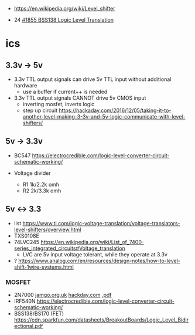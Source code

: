 - https://en.wikipedia.org/wiki/Level_shifter

- 24 [[https://www.youtube.com/watch?v=hvf990VPiRg][#1855 BSS138 Logic Level Translation]]

* ics

** 3.3v -> 5v

- 3.3v TTL output signals can drive 5v TTL input without additional hardware
  - use a buffer if current++ is needed

- 3.3v TTL output signals CANNOT drive 5v CMOS input
  - inverting mosfet, inverts logic
    [[https://hackaday.com/wp-content/uploads/2016/11/mosfet-step-up-microchip-ds41285a.jpg]]
  - step up circuit https://hackaday.com/2016/12/05/taking-it-to-another-level-making-3-3v-and-5v-logic-communicate-with-level-shifters/
    [[https://hackaday.com/wp-content/uploads/2016/11/diode-step-up-microchip-ds41285a.jpg]]

** 5v   -> 3.3v

- BC547 https://electrocredible.com/logic-level-converter-circuit-schematic-working/

- Voltage divider
  - R1 1k/2.2k omh
  - R2 2k/3.3k omh
  #+ATTR_ORG: :width 200
  [[https://i0.wp.com/randomnerdtutorials.com/wp-content/uploads/2015/09/voltage-divider-circuit.png]]

** 5v  <-> 3.3

- list https://www.ti.com/logic-voltage-translation/voltage-translators-level-shifters/overview.html
- TXS0108E
- 74LVC245 https://en.wikipedia.org/wiki/List_of_7400-series_integrated_circuits#Voltage_translation
  - LVC are 5v input voltage tolerant, while they operate at 3.3v
- ? https://www.analog.com/en/resources/design-notes/how-to-level-shift-1wire-systems.html

*** MOSFET

- 2N7000 [[http://jamgo.org.uk/electronics/BiDirectional_Logic_Level_Converter.note.html][jamgo.org.uk]] [[https://hackaday.com/2016/12/05/taking-it-to-another-level-making-3-3v-and-5v-logic-communicate-with-level-shifters/][hackday.com]] [[https://cdn-shop.adafruit.com/datasheets/an97055.pdf][.pdf]]
  [[http://jamgo.org.uk/electronics/Bi-Directional_mosfet_level_converter.jpg]]
- IRF540N https://electrocredible.com/logic-level-converter-circuit-schematic-working/
- BSS138/BS170 (FET) https://cdn.sparkfun.com/datasheets/BreakoutBoards/Logic_Level_Bidirectional.pdf
